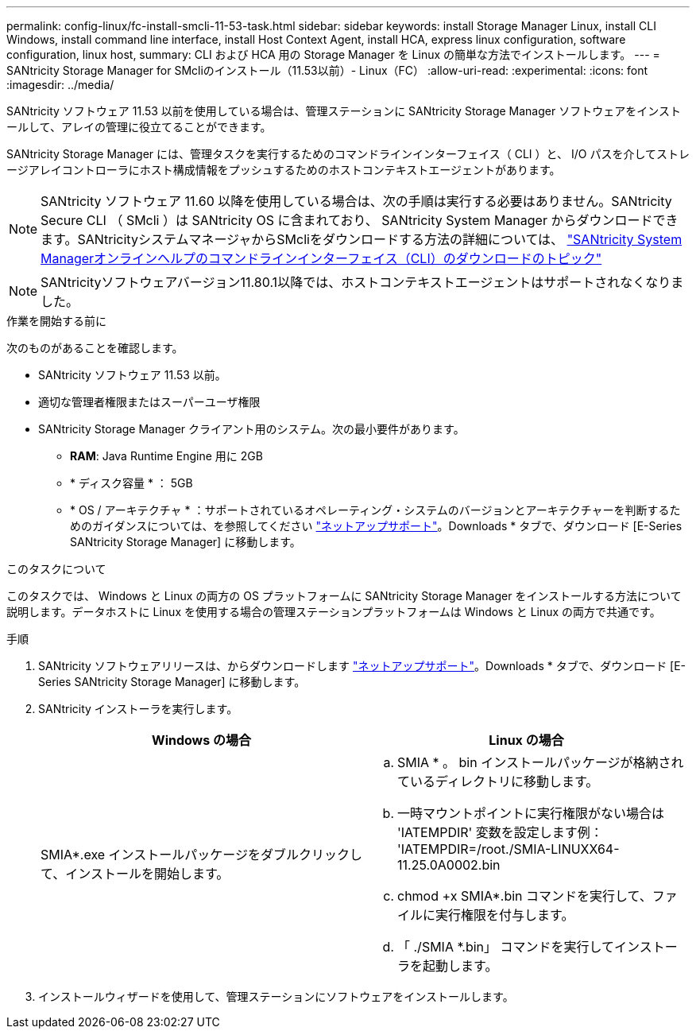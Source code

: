 ---
permalink: config-linux/fc-install-smcli-11-53-task.html 
sidebar: sidebar 
keywords: install Storage Manager Linux, install CLI Windows, install command line interface, install Host Context Agent, install HCA, express linux configuration, software configuration, linux host, 
summary: CLI および HCA 用の Storage Manager を Linux の簡単な方法でインストールします。 
---
= SANtricity Storage Manager for SMcliのインストール（11.53以前）- Linux（FC）
:allow-uri-read: 
:experimental: 
:icons: font
:imagesdir: ../media/


[role="lead"]
SANtricity ソフトウェア 11.53 以前を使用している場合は、管理ステーションに SANtricity Storage Manager ソフトウェアをインストールして、アレイの管理に役立てることができます。

SANtricity Storage Manager には、管理タスクを実行するためのコマンドラインインターフェイス（ CLI ）と、 I/O パスを介してストレージアレイコントローラにホスト構成情報をプッシュするためのホストコンテキストエージェントがあります。


NOTE: SANtricity ソフトウェア 11.60 以降を使用している場合は、次の手順は実行する必要はありません。SANtricity Secure CLI （ SMcli ）は SANtricity OS に含まれており、 SANtricity System Manager からダウンロードできます。SANtricityシステムマネージャからSMcliをダウンロードする方法の詳細については、 link:https://docs.netapp.com/us-en/e-series-santricity/sm-settings/download-cli.html["SANtricity System Managerオンラインヘルプのコマンドラインインターフェイス（CLI）のダウンロードのトピック"^]


NOTE: SANtricityソフトウェアバージョン11.80.1以降では、ホストコンテキストエージェントはサポートされなくなりました。

.作業を開始する前に
次のものがあることを確認します。

* SANtricity ソフトウェア 11.53 以前。
* 適切な管理者権限またはスーパーユーザ権限
* SANtricity Storage Manager クライアント用のシステム。次の最小要件があります。
+
** *RAM*: Java Runtime Engine 用に 2GB
** * ディスク容量 * ： 5GB
** * OS / アーキテクチャ * ：サポートされているオペレーティング・システムのバージョンとアーキテクチャーを判断するためのガイダンスについては、を参照してください http://mysupport.netapp.com["ネットアップサポート"^]。Downloads * タブで、ダウンロード [E-Series SANtricity Storage Manager] に移動します。




.このタスクについて
このタスクでは、 Windows と Linux の両方の OS プラットフォームに SANtricity Storage Manager をインストールする方法について説明します。データホストに Linux を使用する場合の管理ステーションプラットフォームは Windows と Linux の両方で共通です。

.手順
. SANtricity ソフトウェアリリースは、からダウンロードします http://mysupport.netapp.com["ネットアップサポート"^]。Downloads * タブで、ダウンロード [E-Series SANtricity Storage Manager] に移動します。
. SANtricity インストーラを実行します。
+
|===
| Windows の場合 | Linux の場合 


 a| 
SMIA*.exe インストールパッケージをダブルクリックして、インストールを開始します。
 a| 
.. SMIA * 。 bin インストールパッケージが格納されているディレクトリに移動します。
.. 一時マウントポイントに実行権限がない場合は 'IATEMPDIR' 変数を設定します例： 'IATEMPDIR=/root./SMIA-LINUXX64-11.25.0A0002.bin
.. chmod +x SMIA*.bin コマンドを実行して、ファイルに実行権限を付与します。
.. 「 ./SMIA *.bin」 コマンドを実行してインストーラを起動します。


|===
. インストールウィザードを使用して、管理ステーションにソフトウェアをインストールします。

